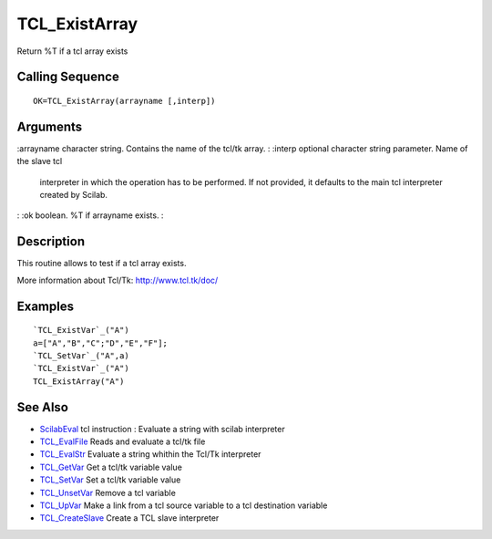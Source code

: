 


TCL_ExistArray
==============

Return %T if a tcl array exists



Calling Sequence
~~~~~~~~~~~~~~~~


::

    OK=TCL_ExistArray(arrayname [,interp])




Arguments
~~~~~~~~~

:arrayname character string. Contains the name of the tcl/tk array.
: :interp optional character string parameter. Name of the slave tcl
  interpreter in which the operation has to be performed. If not
  provided, it defaults to the main tcl interpreter created by Scilab.
: :ok boolean. %T if arrayname exists.
:



Description
~~~~~~~~~~~

This routine allows to test if a tcl array exists.

More information about Tcl/Tk: `http://www.tcl.tk/doc/`_



Examples
~~~~~~~~


::

    `TCL_ExistVar`_("A")
    a=["A","B","C";"D","E","F"];
    `TCL_SetVar`_("A",a)
    `TCL_ExistVar`_("A")
    TCL_ExistArray("A")




See Also
~~~~~~~~


+ `ScilabEval`_ tcl instruction : Evaluate a string with scilab
  interpreter
+ `TCL_EvalFile`_ Reads and evaluate a tcl/tk file
+ `TCL_EvalStr`_ Evaluate a string whithin the Tcl/Tk interpreter
+ `TCL_GetVar`_ Get a tcl/tk variable value
+ `TCL_SetVar`_ Set a tcl/tk variable value
+ `TCL_UnsetVar`_ Remove a tcl variable
+ `TCL_UpVar`_ Make a link from a tcl source variable to a tcl
  destination variable
+ `TCL_CreateSlave`_ Create a TCL slave interpreter


.. _TCL_UpVar: TCL_UpVar.html
.. _TCL_SetVar: TCL_SetVar.html
.. _TCL_EvalFile: TCL_EvalFile.html
.. _http://www.tcl.tk/doc/: http://www.tcl.tk/doc/
.. _TCL_UnsetVar: TCL_UnsetVar.html
.. _TCL_GetVar: TCL_GetVar.html
.. _ScilabEval: ScilabEval.html
.. _TCL_EvalStr: TCL_EvalStr.html
.. _TCL_CreateSlave: TCL_CreateSlave.html


